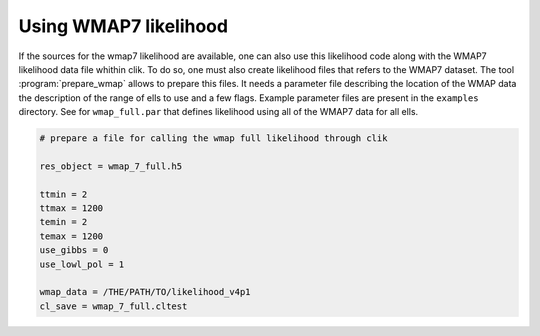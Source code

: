 .. _WMAP:

Using WMAP7 likelihood
======================

If the sources for the wmap7 likelihood are available, one can also use this likelihood code along with the WMAP7 likelihood data file whithin clik. To do so, one must also create likelihood files that refers to the WMAP7 dataset. The tool :program:`prepare_wmap` allows to prepare this files. It needs a parameter file describing the location of the WMAP data the description of the range of ells to use and a few flags. Example parameter files are present in the ``examples`` directory. See for ``wmap_full.par`` that defines likelihood using all of the WMAP7 data for all ells.

.. code-block:: python

    # prepare a file for calling the wmap full likelihood through clik

    res_object = wmap_7_full.h5

    ttmin = 2
    ttmax = 1200
    temin = 2
    temax = 1200
    use_gibbs = 0
    use_lowl_pol = 1

    wmap_data = /THE/PATH/TO/likelihood_v4p1
    cl_save = wmap_7_full.cltest
